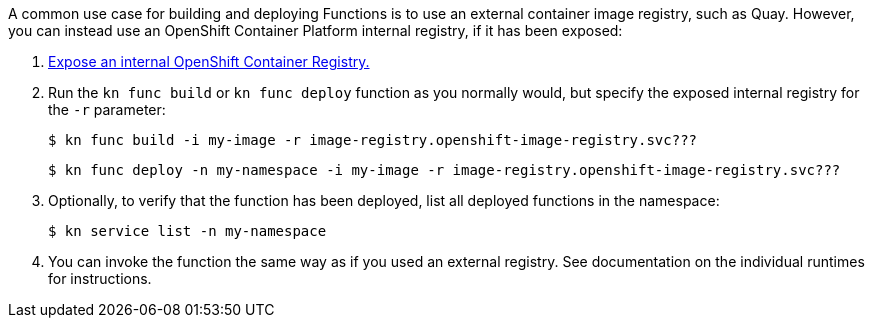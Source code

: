 // Module included in the following assemblies
//
// functions/dev_guide/internal_registry/internal-registry.adoc

A common use case for building and deploying Functions is to use an external container image registry, such as Quay. However, you can instead use an OpenShift Container Platform internal registry, if it has been exposed:

. link:https://docs.openshift.com/container-platform/latest/registry/securing-exposing-registry.html[Expose an internal OpenShift Container Registry.]

. Run the `kn func build` or `kn func deploy` function as you normally would, but specify the exposed internal registry for the `-r` parameter:
+
[source]
----
$ kn func build -i my-image -r image-registry.openshift-image-registry.svc???
----
+
[source]
----
$ kn func deploy -n my-namespace -i my-image -r image-registry.openshift-image-registry.svc???
----

. Optionally, to verify that the function has been deployed, list all deployed functions in the namespace:
+
[source]
----
$ kn service list -n my-namespace
----

. You can invoke the function the same way as if you used an external registry. See documentation on the individual runtimes for instructions.
